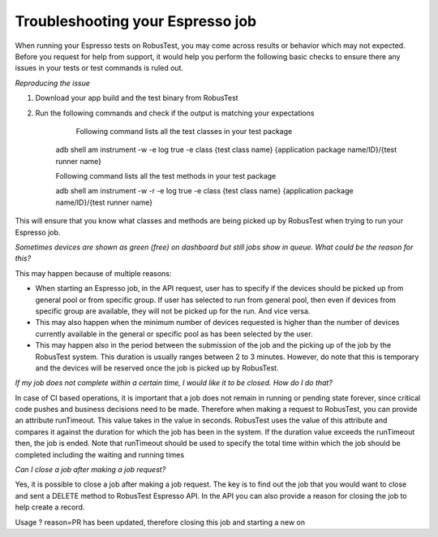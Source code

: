 Troubleshooting your Espresso job
=================================

When running your Espresso tests on RobusTest, you may come across results or behavior which may not expected. Before you request for help from support, it would help you perform the following basic checks to ensure there any issues in your tests or test commands is ruled out.

*Reproducing the issue*

1. Download your app build and the test binary from RobusTest

2. Run the following commands and check if the output is matching your expectations

	Following command lists all the test classes in your test package

    adb shell am instrument -w -e log true  -e class {test class name} {application package name/ID}/{test runner name}

    Following command lists all the test methods in your test package

    adb shell am instrument -w -r -e log true -e class {test class name} {application package name/ID}/{test runner name}

This will ensure that you know what classes and methods are being picked up by RobusTest when trying to run your Espresso job.

*Sometimes devices are shown as green (free) on dashboard but still jobs show in queue. What could be the reason for this?*

This may happen because of multiple reasons:

* When starting an Espresso job, in the API request, user has to specify if the devices should be picked up from general pool or from specific group. If user has selected to run from general pool, then even if devices from specific group are available, they will not be picked up for the run. And vice versa.

* This may also happen when the minimum number of devices requested is higher than the number of devices currently available in the general or specific pool as has been selected by the user.

* This may happen also in the period between the submission of the job and the picking up of the job by the RobusTest system. This duration is usually ranges between 2 to 3 minutes. However, do note that this is temporary and the devices will be reserved once the job is picked up by RobusTest.

*If my job does not complete within a certain time, I would like it to be closed. How do I do that?*

In case of CI based operations, it is important that a job does not remain in running or pending state forever, since critical code pushes and business decisions need to be made. Therefore when making a request to RobusTest, you can provide an attribute runTimeout. This value takes in the value in seconds. RobusTest uses the value of this attribute and compares it against the duration for which the job has been in the system. If the duration value exceeds the runTimeout then, the job is ended. Note that runTimeout should be used to specify the total time within which the job should be completed including the waiting and running times

*Can I close a job after making a job request?*

Yes, it is possible to close a job after making a job request. The key is to find out the job that you would want to close and sent a DELETE method to RobusTest Espresso API. In the API you can also provide a reason for closing the job to help create a record.

Usage
? reason=PR has been updated, therefore closing this job and starting a new on